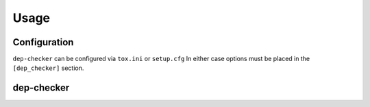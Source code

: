 =======
Usage
=======

Configuration
-----------------

``dep-checker`` can be configured via ``tox.ini`` or ``setup.cfg``
In either case options must be placed in the ``[dep_checker]`` section.

.. confval:: allowed_unused

	List of requirements which are allowed to be unused in the source code.


.. confval:: name_mapping

	Mapping of requirement names (e.g. "biopython") to the names of packages they provide (e.g. "Bio").

	.. versionadded:: 0.2.0

	**Example:**

	.. code-block:: ini

		[dep_checker]
		name_mapping =
			biopython = Bio


dep-checker
-----------------

.. click:: dep_checker.__main__:cli
	:prog: dep-checker
